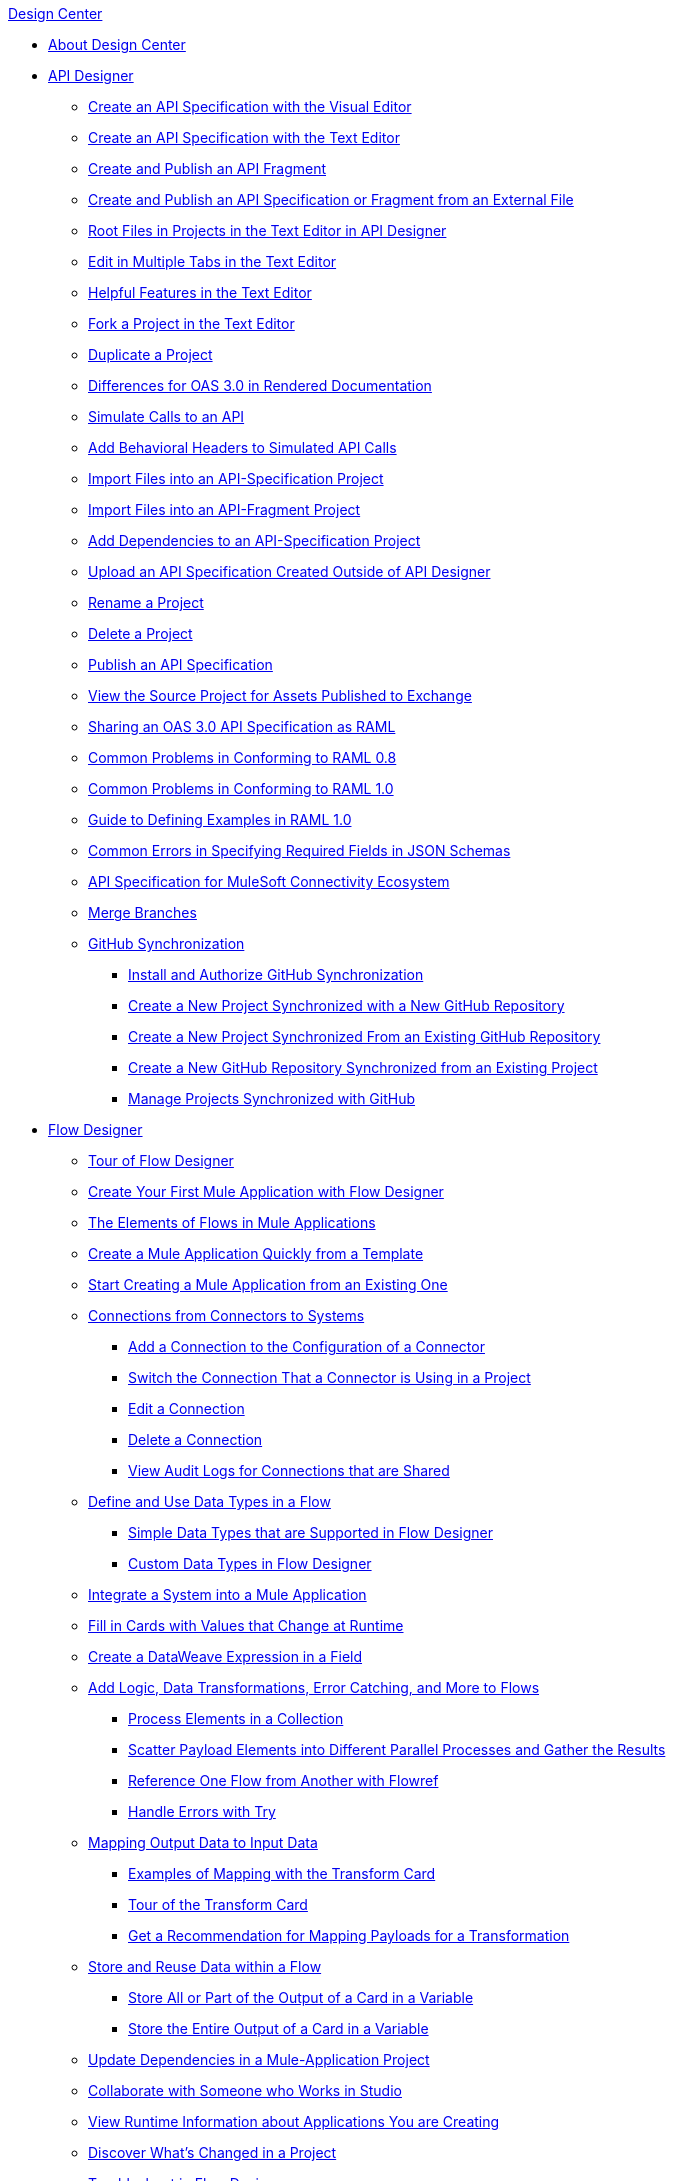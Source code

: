 .xref:index.adoc[Design Center]
* xref:index.adoc[About Design Center]
* xref:design-create-publish-api-specs.adoc[API Designer]
 ** xref:design-create-publish-api-visual-editor.adoc[Create an API Specification with the Visual Editor]
 ** xref:design-create-publish-api-raml-editor.adoc[Create an API Specification with the Text Editor]
 ** xref:design-create-publish-api-fragment.adoc[Create and Publish an API Fragment]
 ** xref:design-create-publish-api-specs-from-file.adoc[Create and Publish an API Specification or Fragment from an External File]
 ** xref:design-change-root-file.adoc[Root Files in Projects in the Text Editor in API Designer]
 ** xref:design-edit-mulitple-tabs.adoc[Edit in Multiple Tabs in the Text Editor]
 ** xref:design-helpful-features-text-editor.adoc[Helpful Features in the Text Editor]
 ** xref:design-branching.adoc[Fork a Project in the Text Editor]
 ** xref:design-duplicate-project.adoc[Duplicate a Project]
 ** xref:design-documentation.adoc[Differences for OAS 3.0 in Rendered Documentation]
 ** xref:design-mocking-service.adoc[Simulate Calls to an API]
 ** xref:apid-behavioral-headers.adoc[Add Behavioral Headers to Simulated API Calls]
 ** xref:design-import-files.adoc[Import Files into an API-Specification Project]
 ** xref:design-import-files-api-fragment-projects.adoc[Import Files into an API-Fragment Project]
 ** xref:design-add-api-dependency.adoc[Add Dependencies to an API-Specification Project]
 ** xref:upload-raml-task.adoc[Upload an API Specification Created Outside of API Designer]
 ** xref:design-rename-project.adoc[Rename a Project]
 ** xref:design-delete-project.adoc[Delete a Project]
 ** xref:design-publish.adoc[Publish an API Specification]
 ** xref:design-view-source-from-exchange.adoc[View the Source Project for Assets Published to Exchange]
 ** xref:design-share-oas3-as-raml.adoc[Sharing an OAS 3.0 API Specification as RAML]
 ** xref:design-common-problems-raml-08.adoc[Common Problems in Conforming to RAML 0.8]
 ** xref:design-common-problems-raml-10.adoc[Common Problems in Conforming to RAML 1.0]
 ** xref:design-named-examples.adoc[Guide to Defining Examples in RAML 1.0]
 ** xref:design-json-schema-required-error.adoc[Common Errors in Specifying Required Fields in JSON Schemas]
 ** xref:spec-api-public-exchange.adoc[API Specification for MuleSoft Connectivity Ecosystem]
 ** xref:design-ghs-merge-branches.adoc[Merge Branches]
 ** xref:design-ghs-about-github-sync.adoc[GitHub Synchronization]
 *** xref:design-ghs-install-authorize.adoc[Install and Authorize GitHub Synchronization]
 *** xref:design-ghs-new-project-new-repo.adoc[Create a New Project Synchronized with a New GitHub Repository]
 *** xref:design-ghs-new-project-existing-repo.adoc[Create a New Project Synchronized From an Existing GitHub Repository]
 *** xref:design-ghs-new-repo-existing-project.adoc[Create a New GitHub Repository Synchronized from an Existing Project]
 *** xref:design-ghs-manage-projects.adoc[Manage Projects Synchronized with GitHub]
* xref:about-designing-a-mule-application.adoc[Flow Designer]
 ** xref:fd-tour.adoc[Tour of Flow Designer]
 ** xref:salesforce-to-twilio.adoc[Create Your First Mule Application with Flow Designer]
 ** xref:fd-elements-of-flows.adoc[The Elements of Flows in Mule Applications]
 ** xref:import-template.adoc[Create a Mule Application Quickly from a Template]
 ** xref:to-create-a-mule-application-project.adoc[Start Creating a Mule Application from an Existing One]
 ** xref:fd-connections.adoc[Connections from Connectors to Systems]
  *** xref:fd-connection-create.adoc[Add a Connection to the Configuration of a Connector]
  *** xref:fd-connection-switch-in-project.adoc[Switch the Connection That a Connector is Using in a Project]
  *** xref:fd-connection-edit.adoc[Edit a Connection]
  *** xref:fd-connection-delete.adoc[Delete a Connection]
  *** xref:fd-connection-view-audit-logs.adoc[View Audit Logs for Connections that are Shared]
 ** xref:about-data-types.adoc[Define and Use Data Types in a Flow]
  *** xref:fd-supported-simple-data-types.adoc[Simple Data Types that are Supported in Flow Designer]
  *** xref:fd-custom-data-types.adoc[Custom Data Types in Flow Designer]
 ** xref:fd-integrating-systems.adoc[Integrate a System into a Mule Application]
 ** xref:dynamic-expression-field.adoc[Fill in Cards with Values that Change at Runtime]
 ** xref:custom-expression-field.adoc[Create a DataWeave Expression in a Field]
 ** xref:fd-add-core-component.adoc[Add Logic, Data Transformations, Error Catching, and More to Flows]
  *** xref:fd-iterating.adoc[Process Elements in a Collection]
  *** xref:fd-scatter-gather.adoc[Scatter Payload Elements into Different Parallel Processes and Gather the Results]
  *** xref:reference-flow-task-design-center.adoc[Reference One Flow from Another with Flowref]
  *** xref:error-handling-task-design-center.adoc[Handle Errors with Try]
 ** xref:fd-transform.adoc[Mapping Output Data to Input Data]
  *** xref:fd-mapping-examples.adoc[Examples of Mapping with the Transform Card]
  *** xref:fd-tour-transform-card.adoc[Tour of the Transform Card]
  *** xref:get-mapping-recommendations.adoc[Get a Recommendation for Mapping Payloads for a Transformation]
 ** xref:fd-store-data-top.adoc[Store and Reuse Data within a Flow]
  *** xref:to-create-and-populate-a-variable.adoc[Store All or Part of the Output of a Card in a Variable]
  *** xref:fd-store-reuse-output.adoc[Store the Entire Output of a Card in a Variable]
 ** xref:manage-dependency-versions-design-center.adoc[Update Dependencies in a Mule-Application Project]
 ** xref:fd-share-to-studio.adoc[Collaborate with Someone who Works in Studio]
 ** xref:jump-runtime-manager-task.adoc[View Runtime Information about Applications You are Creating]
 ** xref:fd-project-history.adoc[Discover What’s Changed in a Project]
 ** xref:fd-troubleshooting.adoc[Troubleshoot in Flow Designer]
  *** xref:logger-task-design-center.adoc[Log Flow Information at Runtime with Logger]
  *** xref:troubleshooting-reference.adoc[Error Messages for Flow Designer]
  *** xref:viewing-problems-fd-canvas.adoc[List and Navigate to Errors that are in a Mule-App Project]
  *** xref:view-clear-logs-task.adoc[View the Log for a Mule-App Project in Flow Designer]
 ** xref:fd-deploy.adoc[Deploy a Mule Application]
  *** xref:promote-app-prod-env-design-center.adoc[Deploy a Mule Application from Flow Designer]
  *** xref:fd-deploy-app-from-rm.adoc[Deploy a Mule Application from Runtime Manager]
 ** xref:fd-publish-app-as-template.adoc[Publish a Mule Application as a Template on Exchange]

